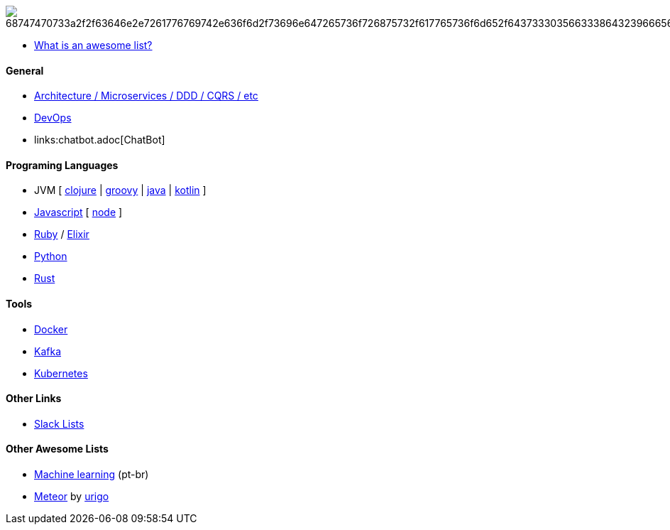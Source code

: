 image:https://camo.githubusercontent.com/13c4e50d88df7178ae1882a203ed57b641674f94/68747470733a2f2f63646e2e7261776769742e636f6d2f73696e647265736f726875732f617765736f6d652f643733303566333864323966656437386661383536353265336136336531353464643865383832392f6d656469612f62616467652e737667[]

* https://github.com/sindresorhus/awesome/blob/master/awesome.md[What is an awesome list?]

#### General

* link:architecture.adoc[Architecture / Microservices / DDD / CQRS / etc]
* link:devops.adoc[DevOps]
* links:chatbot.adoc[ChatBot]

#### Programing Languages

* JVM [
link:clojure.adoc[clojure] |
link:groovy.adoc[groovy] |
link:java.adoc[java] |
link:kotlin.adoc[kotlin]
]
* link:javascript.adoc[Javascript] [ link:node.adoc[node] ]
* link:ruby.adoc[Ruby] / link:elixir.adoc[Elixir]
* link:python.adoc[Python]
* link:rust.adoc[Rust]

#### Tools

* link:docker.adoc[Docker]
* link:kafka.adoc[Kafka]
* link:kubernetes.adoc[Kubernetes]

#### Other Links

* link:slackLists.adoc[Slack Lists]

#### Other Awesome Lists

* https://github.com/italojs/awesome-machine-learning-portugues[Machine learning] (pt-br)
* https://github.com/urigo/awesome-meteor[Meteor] by https://github.com/urigo[urigo]
